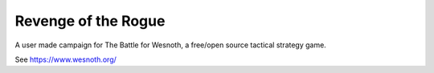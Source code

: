 Revenge of the Rogue
====================

A user made campaign for The Battle for Wesnoth, a free/open source
tactical strategy game.

See https://www.wesnoth.org/
